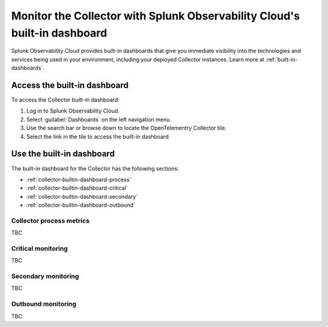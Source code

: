 .. _collector-builtin-dashboard:

********************************************************************************************
Monitor the Collector with Splunk Observability Cloud's built-in dashboard
********************************************************************************************

.. meta::
      :description: Use the built-in Collector dashboard in Splunk Observability Cloud for a better understanding of how your Collector instances are doing.

Splunk Observability Cloud provides built-in dashboards that give you immediate visibility into the technologies and services being used in your environment, including your deployed Collector instances. Learn more at :ref:`built-in-dashboards`.

Access the built-in dashboard
==============================================================

To access the Collector built-in dashboard:

#. Log in to Splunk Observability Cloud.
#. Select :guilabel:`Dashboards` on the left navigation menu. 
#. Use the search bar or browse down to locate the OpenTelementry Collector tile.
#. Select the link in the tile to access the built-in dashboard.

Use the built-in dashboard
==============================================================

The built-in dashboard for the Collector has the following sections:

* :ref:`collector-builtin-dashboard-process`
* :ref:`collector-builtin-dashboard-critical`
* :ref:`collector-builtin-dashboard-secondary`
* :ref:`collector-builtin-dashboard-outbound`

.. _collector-builtin-dashboard-process:

Collector process metrics
----------------------------------

TBC

.. _collector-builtin-dashboard-critical:

Critical monitoring
----------------------------------

TBC

.. _collector-builtin-dashboard-secondary:

Secondary monitoring
----------------------------------

TBC

.. _collector-builtin-dashboard-outbound:

Outbound monitoring
----------------------------------

TBC